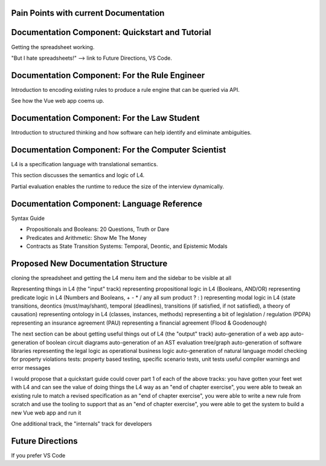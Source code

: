 ####
Pain Points with current Documentation
####


####
Documentation Component: Quickstart and Tutorial
####

Getting the spreadsheet working.

"But I hate spreadsheets!" --> link to Future Directions, VS Code.

####
Documentation Component: For the Rule Engineer
####

Introduction to encoding existing rules to produce a rule engine that can be queried via API.

See how the Vue web app coems up.


####
Documentation Component: For the Law Student
####

Introduction to structured thinking and how software can help identify and eliminate ambiguities.


####
Documentation Component: For the Computer Scientist
####

L4 is a specification language with translational semantics.

This section discusses the semantics and logic of L4.

Partial evaluation enables the runtime to reduce the size of the interview dynamically.


####
Documentation Component: Language Reference
####

Syntax Guide

- Propositionals and Booleans: 20 Questions, Truth or Dare
- Predicates and Arithmetic: Show Me The Money
- Contracts as State Transition Systems: Temporal, Deontic, and Epistemic Modals


####
Proposed New Documentation Structure
####

cloning the spreadsheet and getting the L4 menu item and the sidebar to be visible at all

Representing things in L4 (the "input" track)
representing propositional logic in L4 (Booleans, AND/OR)
representing predicate logic in L4 (Numbers and Booleans, + - * / any all sum product ? : )
representing modal logic in L4 (state transitions, deontics (must/may/shant), temporal (deadlines), transitions (if satisfied, if not satisfied), a theory of causation)
representing ontology in L4 (classes, instances, methods)
representing a bit of legislation / regulation (PDPA)
representing an insurance agreement (PAU)
representing a financial agreement (Flood & Goodenough)

The next section can be about getting useful things out of L4 (the "output" track)
auto-generation of a web app
auto-generation of boolean circuit diagrams
auto-generation of an AST evaluation tree/graph
auto-generation of software libraries representing the legal logic as operational business logic
auto-generation of natural language
model checking for property violations
tests: property based testing, specific scenario tests, unit tests
useful compiler warnings and error messages

I would propose that a quickstart guide could cover part 1 of each of the above tracks:
you have gotten your feet wet with L4 and can see the value of doing things the L4 way
as an "end of chapter exercise", you were able to tweak an existing rule to match a revised specification
as an "end of chapter exercise", you were able to write a new rule from scratch and use the tooling to support that
as an "end of chapter exercise", you were able to get the system to build a new Vue web app and run it

One additional track, the "internals" track for developers


####
Future Directions
####

If you prefer VS Code

